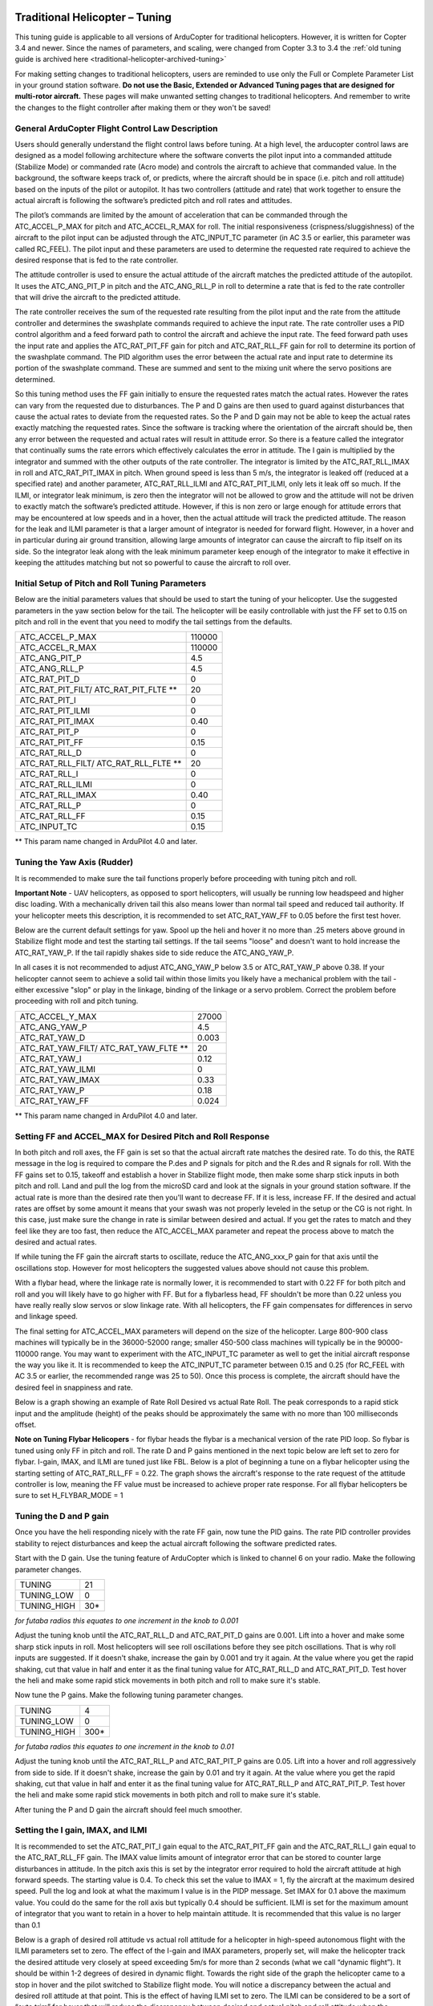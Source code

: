 .. _traditional-helicopter-tuning:

===============================
Traditional Helicopter – Tuning
===============================

This tuning guide is applicable to all versions of ArduCopter for traditional
helicopters. However, it is written for Copter 3.4 and newer. Since the names of
parameters, and scaling, were changed from Copter 3.3 to 3.4 the
:ref:`old tuning guide is archived here <traditional-helicopter-archived-tuning>`

For making setting changes to traditional helicopters, users are reminded to 
use only the Full or Complete Parameter List in your ground station software. 
**Do not use the Basic, Extended or Advanced Tuning pages that are designed for
multi-rotor aircraft.** These pages will make unwanted setting changes to 
traditional helicopters. And remember to write the changes to the flight 
controller after making them or they won't be saved!

General ArduCopter Flight Control Law Description
=================================================
Users should generally understand the flight control laws before tuning. At
a high level, the arducopter control laws are designed as a model following
architecture where the software converts the pilot input into a commanded
attitude (Stabilize Mode) or commanded rate (Acro mode) and controls the
aircraft to achieve that commanded value. In the background, the software keeps
track of, or predicts, where the aircraft should be in space (i.e. pitch and
roll attitude) based on the inputs of the pilot or autopilot. It has two
controllers (attitude and rate) that work together to ensure the actual aircraft
is following the software’s predicted pitch and roll rates and attitudes.
 
The pilot’s commands are limited by the amount of acceleration that can be
commanded through the ATC_ACCEL_P_MAX for pitch and ATC_ACCEL_R_MAX for roll.
The initial responsiveness (crispness/sluggishness) of the aircraft to the pilot
input can be adjusted through the ATC_INPUT_TC parameter (in AC 3.5 or earlier,
this parameter was called RC_FEEL). The pilot input and these parameters are
used to determine the requested rate required to achieve the desired response
that is fed to the rate controller.
 
The attitude controller is used to ensure the actual attitude of the aircraft
matches the predicted attitude of the autopilot. It uses the
ATC_ANG_PIT_P in pitch and the ATC_ANG_RLL_P in roll to determine a rate that is
fed to the rate controller that will drive the aircraft to the predicted
attitude. 

The rate controller receives the sum of the requested rate resulting
from the pilot input and the rate from the attitude controller and determines
the swashplate commands required to achieve the input rate. The rate controller
uses a PID control algorithm and a feed forward path to control the aircraft and
achieve the input rate. The feed forward path uses the input rate and applies
the ATC_RAT_PIT_FF gain for pitch and ATC_RAT_RLL_FF gain for roll to
determine its portion of the swashplate command. The PID algorithm uses the
error between the actual rate and input rate to determine its portion of the
swashplate command. These are summed and sent to the mixing unit where the servo
positions are determined.

So this tuning method uses the FF gain initially to ensure the requested rates
match the actual rates.  However the rates can vary from the requested due to
disturbances. The P and D gains are then used to guard against disturbances
that cause the actual rates to deviate from the requested rates. So the P and D
gain may not be able to keep the actual rates exactly matching the requested
rates.  Since the software is tracking where the orientation of the aircraft
should be, then any error between the requested and actual rates will result in
attitude error. So there is a feature called the integrator that continually
sums the rate errors which effectively calculates the error in attitude.  The
I gain is multiplied by the integrator and summed with the other outputs of the
rate controller.  The integrator is limited by the ATC_RAT_RLL_IMAX in roll and
ATC_RAT_PIT_IMAX in pitch.  When ground speed is less than 5 m/s, the
integrator is leaked off (reduced at a specified rate) and another parameter, 
ATC_RAT_RLL_ILMI and ATC_RAT_PIT_ILMI, only lets it leak off so much.  If the 
ILMI, or integrator leak minimum, is zero then the integrator will not be 
allowed to grow and the attitude will not be driven to exactly match the 
software’s predicted attitude.  However, if this is non zero or large enough for
attitude errors that may be encountered at low speeds and in a hover, then the 
actual attitude will track the predicted attitude. The reason for the leak and 
ILMI parameter is that a larger amount of integrator is needed for forward 
flight. However, in a hover and in particular during air ground transition, 
allowing large amounts of integrator can cause the aircraft to flip itself on
its side.  So the integrator leak along with the leak minimum parameter keep 
enough of the integrator to make it effective in keeping the attitudes matching
but not so powerful to cause the aircraft to roll over.

Initial Setup of Pitch and Roll Tuning Parameters
=================================================
Below are the initial parameters values that should be used to start the tuning
of your helicopter. Use the suggested parameters in the yaw section below for
the tail. The helicopter will be easily controllable with just the FF set to
0.15 on pitch and roll in the event that you need to modify the tail settings
from the defaults.  

+---------------------+---------+
| ATC_ACCEL_P_MAX     | 110000  |
+---------------------+---------+
| ATC_ACCEL_R_MAX     | 110000  |
+---------------------+---------+
| ATC_ANG_PIT_P       | 4.5     |
+---------------------+---------+
| ATC_ANG_RLL_P       | 4.5     |
+---------------------+---------+
| ATC_RAT_PIT_D       | 0       |
+---------------------+---------+
| ATC_RAT_PIT_FILT/   | 20      |
| ATC_RAT_PIT_FLTE ** |         |
+---------------------+---------+
| ATC_RAT_PIT_I       | 0       |
+---------------------+---------+
| ATC_RAT_PIT_ILMI    | 0       |
+---------------------+---------+
| ATC_RAT_PIT_IMAX    | 0.40    |
+---------------------+---------+
| ATC_RAT_PIT_P       | 0       |
+---------------------+---------+
| ATC_RAT_PIT_FF      | 0.15    |
+---------------------+---------+
| ATC_RAT_RLL_D       | 0       |
+---------------------+---------+
| ATC_RAT_RLL_FILT/   | 20      |
| ATC_RAT_RLL_FLTE ** |         |
+---------------------+---------+
| ATC_RAT_RLL_I       | 0       |
+---------------------+---------+
| ATC_RAT_RLL_ILMI    | 0       |
+---------------------+---------+
| ATC_RAT_RLL_IMAX    | 0.40    |
+---------------------+---------+
| ATC_RAT_RLL_P       | 0       |
+---------------------+---------+
| ATC_RAT_RLL_FF      | 0.15    |
+---------------------+---------+
| ATC_INPUT_TC        | 0.15    |
+---------------------+---------+

** This param name changed in ArduPilot 4.0 and later.

Tuning the Yaw Axis (Rudder)
============================
It is recommended to make sure the tail functions properly before proceeding
with tuning pitch and roll.

**Important Note** - UAV helicopters, as opposed to sport helicopters, will
usually be running low headspeed and higher disc loading. With a mechanically
driven tail this also means lower than normal tail speed and reduced tail
authority. If your helicopter meets this description, it is recommended to set
ATC_RAT_YAW_FF to 0.05 before the first test hover.

Below are the current default settings for yaw. Spool up the heli and hover it
no more than .25 meters above ground in Stabilize flight mode and test the
starting tail settings. If the tail seems "loose" and doesn't want to hold
increase the ATC_RAT_YAW_P. If the tail rapidly shakes side to side reduce the
ATC_ANG_YAW_P.

In all cases it is not recommended to adjust ATC_ANG_YAW_P below 3.5 or
ATC_RAT_YAW_P above 0.38. If your helicopter cannot seem to achieve a solid tail
within those limits you likely have a mechanical problem with the tail - either
excessive "slop" or play in the linkage, binding of the linkage or a servo
problem. Correct the problem before proceeding with roll and pitch tuning.

+---------------------+---------+
| ATC_ACCEL_Y_MAX     | 27000   |
+---------------------+---------+
| ATC_ANG_YAW_P       | 4.5     |
+---------------------+---------+
| ATC_RAT_YAW_D       | 0.003   |
+---------------------+---------+
| ATC_RAT_YAW_FILT/   | 20      |
| ATC_RAT_YAW_FLTE ** |         |
+---------------------+---------+
| ATC_RAT_YAW_I       | 0.12    |
+---------------------+---------+
| ATC_RAT_YAW_ILMI    | 0       |
+---------------------+---------+
| ATC_RAT_YAW_IMAX    | 0.33    |
+---------------------+---------+
| ATC_RAT_YAW_P       | 0.18    |
+---------------------+---------+
| ATC_RAT_YAW_FF      | 0.024   |
+---------------------+---------+

** This param name changed in ArduPilot 4.0 and later.

Setting FF and ACCEL_MAX for Desired Pitch and Roll Response
============================================================
In both pitch and roll axes, the FF gain is set so that the actual aircraft
rate matches the desired rate. To do this, the RATE message in the log is
required to compare the P.des and P signals for pitch and the R.des and R
signals for roll. With the FF gains set to 0.15, takeoff and establish a hover
in Stabilize flight mode, then make some sharp stick inputs in both pitch and
roll. Land and pull the log from the microSD card and look at the signals in
your ground station software. If the actual rate is more than the desired rate
then you'll want to decrease FF. If it is less, increase FF. If the desired
and actual rates are offset by some amount it means that your swash was not
properly leveled in the setup or the CG is not right.  In this case, just make
sure the change in rate is similar between desired and actual.  If you get the
rates to match and they feel like they are too fast, then reduce the
ATC_ACCEL_MAX parameter and repeat the process above to match the desired and
actual rates. 

If while tuning the FF gain the aircraft starts to oscillate, reduce the 
ATC_ANG_xxx_P gain for that axis until the oscillations stop.  However for most 
helicopters the suggested values above should not cause this problem.

With a flybar head, where the linkage rate is normally lower, it is recommended
to start with 0.22 FF for both pitch and roll and you will likely have to go
higher with FF. But for a flybarless head, FF shouldn't be more than 0.22 
unless you have really really slow servos or slow linkage rate. With all 
helicopters, the FF gain compensates for differences in servo and linkage
speed. 

The final setting for ATC_ACCEL_MAX parameters will depend on the size of the
helicopter.  Large 800-900 class machines will typically be in the 36000-52000 
range; smaller 450-500 class machines will typically be in the 90000-110000 
range. You may want to experiment with the ATC_INPUT_TC parameter as well to get
the initial aircraft response the way you like it.  It is recommended to keep the
ATC_INPUT_TC parameter between 0.15 and 0.25 (for RC_FEEL with AC 3.5 or earlier,
the recommended range was 25 to 50).  Once this process is complete, the aircraft
should have the desired feel in snappiness and rate.

Below is a graph showing an example of Rate Roll Desired vs actual Rate Roll.
The peak corresponds to a rapid stick input and the amplitude (height) of the
peaks should be approximately the same with no more than 100 milliseconds 
offset.

.. image:: ../images/TradHeli_tuning_example1_1.png

**Note on Tuning Flybar Helicopers** - for flybar heads the flybar is a
mechanical version of the rate PID loop. So flybar is tuned using only FF in
pitch and roll. The rate D and P gains mentioned in the next topic below are
left set to zero for flybar. I-gain, IMAX, and ILMI are tuned just like FBL.
Below is a plot of beginning a tune on a flybar helicopter using the starting
setting of ATC_RAT_RLL_FF = 0.22. The graph shows the aircraft's response to
the rate request of the attitude controller is low, meaning the FF value must
be increased to achieve proper rate response. For all flybar helicopters be sure
to set H_FLYBAR_MODE = 1

.. image:: ../images/TradHeli_tuning_example3_1.png

Tuning the D and P gain
=======================
Once you have the heli responding nicely with the rate FF gain, now tune the
PID gains. The rate PID controller provides stability to reject disturbances and
keep the actual aircraft following the software predicted rates.
 
Start with the D gain.  Use the tuning feature of ArduCopter which is linked to
channel 6 on your radio.  Make the following parameter changes.

+---------------------+---------+
| TUNING              | 21      |
+---------------------+---------+
| TUNING_LOW          | 0       |
+---------------------+---------+
| TUNING_HIGH         | 30*     |
+---------------------+---------+

*for futaba radios this equates to one increment in the knob to 0.001*

Adjust the tuning knob until the ATC_RAT_RLL_D and ATC_RAT_PIT_D gains are
0.001. Lift into a hover and make some sharp stick inputs in roll.  Most
helicopters will see roll oscillations before they see pitch oscillations.
That is why roll inputs are suggested.  If it doesn't shake, increase the gain
by 0.001 and try it again. At the value where you get the rapid shaking, cut
that value in half and enter it as the final tuning value for ATC_RAT_RLL_D and
ATC_RAT_PIT_D.  Test hover the heli and make some rapid stick movements in both
pitch and roll to make sure it's stable.

Now tune the P gains.  Make the following tuning parameter changes.

+---------------------+---------+
| TUNING              | 4       |
+---------------------+---------+
| TUNING_LOW          | 0       |
+---------------------+---------+
| TUNING_HIGH         | 300*    |
+---------------------+---------+

*for futaba radios this equates to one increment in the knob to 0.01*

Adjust the tuning knob until the ATC_RAT_RLL_P and ATC_RAT_PIT_P  gains are
0.05. Lift into a hover and roll aggressively from side to side.  If it doesn't
shake, increase the gain by 0.01 and try it again. At the value where you get
the rapid shaking, cut that value in half and enter it as the final tuning value
for ATC_RAT_RLL_P and ATC_RAT_PIT_P.  Test hover the heli and make some rapid
stick movements in both pitch and roll to make sure it's stable.  

After tuning the P and D gain the aircraft should feel much smoother.

Setting the I gain, IMAX, and ILMI
==================================
It is recommended to set the ATC_RAT_PIT_I gain equal to the ATC_RAT_PIT_FF
gain and the ATC_RAT_RLL_I gain equal to the ATC_RAT_RLL_FF gain.  The IMAX
value limits amount of integrator error that can be stored to counter large
disturbances in attitude.  In the pitch axis this is set by the integrator error
required to hold the aircraft attitude at high forward speeds.  The starting
value is 0.4.  To check this set the value to IMAX = 1, fly the aircraft at the
maximum desired speed.  Pull the log and look at what the maximum I value is in
the PIDP message.  Set IMAX for 0.1 above the maximum value.  You could do the
same for the roll axis but typically 0.4 should be sufficient.  ILMI is set for
the maximum amount of integrator that you want to retain in a hover to help
maintain attitude.  It is recommended that this value is no larger than 0.1

Below is a graph of desired roll attitude vs actual roll attitude for a
helicopter in high-speed autonomous flight with the ILMI parameters set to zero.
The effect of the I-gain and IMAX parameters, properly set, will make the
helicopter track the desired attitude very closely at speed exceeding 5m/s for
more than 2 seconds (what we call “dynamic flight”). It should be within 1-2
degrees of desired in dynamic flight. Towards the right side of the graph the
helicopter came to a stop in hover and the pilot switched to Stabilize flight
mode. You will notice a discrepancy between the actual and desired roll attitude
at that point. This is the effect of having ILMI set to zero. The ILMI can be
considered to be a sort of “auto trim” for hover that will reduce the
discrepancy between desired and actual pitch and roll attitude when the
helicopter is not in dynamic flight.

.. image:: ../images/TradHeli_tuning_example2_1.png

======================================================================
Advanced Tuning for Hover Trim, Loiter Flight Mode and Waypoint Flying
======================================================================
At this point you should have a helicopter that is responsive and yet stable.
But we need to trim the helicopter so it hovers pretty much hands-off in
Stabilize flight mode. And adjust the I-gains for Auto flight mode so it tracks
attitude properly under full autopilot control.

Hover Trim
==========
Trimming the helicopter in pitch and roll axes is an important step to keep the
aircraft from drifting in modes like Stabilize and Althold.  The trim attitude 
in the roll axis is affected by the tail rotor thrust.  All conventional single-
rotor helicopters with a torque-compensating tail rotor hover either right skid 
low or left skid low, depending on which way the main rotor turns. The 
ArduCopter software has a parameter, ATC_HOVR_RLL_TRIM, to compensate for this 
phenomenon. Longitudinal CG location will affect the trim attitude in the pitch
axis.  There is no parameter to tell the autopilot what pitch attitude 
the aircraft hovers with no drift. It always targets zero deg pitch as measured
by the autopilot. Therefore the actual pitch attitude the aircraft 
hovers may be 5 deg nose high but the autopilot AHRS Trim value is set
to make it think the attitude is zero deg. 

In order to trim the aircraft, set the ATC_HOVR_RLL_TRIM parameter to zero. 
During the initial setup of the autopilot, the AHRS_TRIM values are set 
during the accelerometer calibration on the last step that has you level the 
aircraft. For that step you should have made certain that the shaft was 
perfectly straight up in pitch and roll. For this trim procedure, it is 
recommended that you check it and using the method below.

Measure the actual frame angle (on a portion of the frame that is perpendicular
to the mainshaft) in pitch and roll with your digital pitch gauge. Connected to
your ground station software with MavLink, note the pitch and roll angle the
autopilot is "seeing". Adjust the AHRS_TRIM_X and AHRS_TRIM_Y values so
the autopilot "sees" the identical frame angle you measured with the
digital pitch gauge. You can use the Level Horizon function in your ground station
to level the horizon with the helicopter at actual level. That function will
make the adjustments to the AHRS_TRIM's for you.

The above is necessary so we can accurately measure the roll angle to set the
ATC_HOVR_RLL_TRIM. The autopilot now "knows" when the mainshaft is
perfectly vertical.

Load the helicopter with its normal payload, and hover the helicopter
in no-wind conditions in Stabilize flight mode. Land it and pull the log, noting
the roll angle that you had to hold with the stick to keep the helicopter from
drifting. Enter this value in the ATC_HOVR_RLL_TRIM parameter in centidegrees.
For a CW turning main rotor if it took 3.5 degrees of right roll to compensate,
enter 350. Negative values are for a CCW turning main rotor that requires left
roll to compensate.

**Important Note** - do not use the radio trims at all. Make sure they are
centered. 

After setting the ATC_HOVR_RLL_TRIM now hover the helicopter again. If it still
drifts make small adjustments to the SERVO1_TRIM, SERVO2_TRIM and SERVO3_TRIM.
The chances of getting the swashplate perfectly level during bench setup is very
low and this dynamic tuning is needed to trim the helicopter. If it requires
large deviation from your original SERVOx_TRIM values it is likely you have a CG
problem, or your initial setup when leveling the swashplate was not very
accurate.

Your helicopter is now trimmed properly. This trimming procedure makes the
difference between a helicopter that is difficult to handle vs one that flies
with true scale quality and handling. 

Adjusting I-gains For High-Speed Autonomous Flight
==================================================
Prepare a mission with your ground station software that will fly the 
helicopter, preferably in a figure-8 pattern to make both right and left turns,
at a speed of 6 m/s. Fly the helicopter on this mission, pull the logs from the
microSD card and look at the AHRS desired vs actual pitch, roll and yaw
attitudes in dynamic flight. They should track within 1-2 degrees. If they do
not, increase the ATC_RAT_xxx_I value for that axis until they do.

Now, fly the same mission, but at higher speed of 9-10 m/s, and analyze the logs
the same way. Make further adjustments to the I-gains and IMAX values as
required. It is not clear what I-gain values will be required as no two
helicopters are the same. But I-gain values from 0.25 - 0.38 are common in pitch
and roll, and 0.18 - 0.30 in yaw. IMAX values of 0.40 - 0.45 are common, however
refer to the 'Setting the I gain, IMAX, and ILMI' section on how to determine
what the IMAX value should be.
